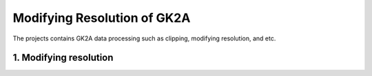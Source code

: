 =============================
Modifying Resolution of GK2A
=============================

The projects contains GK2A data processing such as clipping, modifying resolution, and etc.


1. Modifying resolution
^^^^^^^^^^^^^^^^^^^^^^^^